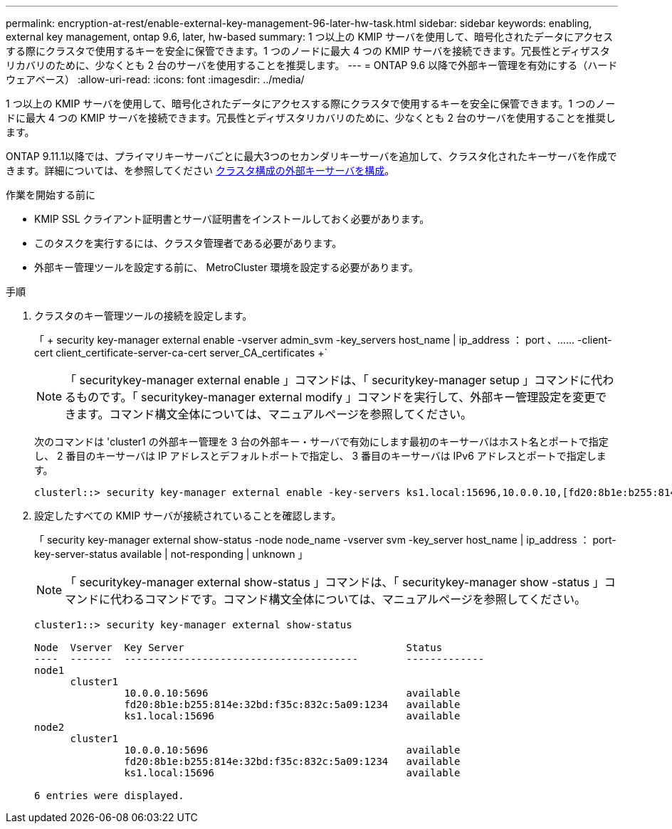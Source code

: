 ---
permalink: encryption-at-rest/enable-external-key-management-96-later-hw-task.html 
sidebar: sidebar 
keywords: enabling, external key management, ontap 9.6, later, hw-based 
summary: 1 つ以上の KMIP サーバを使用して、暗号化されたデータにアクセスする際にクラスタで使用するキーを安全に保管できます。1 つのノードに最大 4 つの KMIP サーバを接続できます。冗長性とディザスタリカバリのために、少なくとも 2 台のサーバを使用することを推奨します。 
---
= ONTAP 9.6 以降で外部キー管理を有効にする（ハードウェアベース）
:allow-uri-read: 
:icons: font
:imagesdir: ../media/


[role="lead"]
1 つ以上の KMIP サーバを使用して、暗号化されたデータにアクセスする際にクラスタで使用するキーを安全に保管できます。1 つのノードに最大 4 つの KMIP サーバを接続できます。冗長性とディザスタリカバリのために、少なくとも 2 台のサーバを使用することを推奨します。

ONTAP 9.11.1以降では、プライマリキーサーバごとに最大3つのセカンダリキーサーバを追加して、クラスタ化されたキーサーバを作成できます。詳細については、を参照してください xref:configure-cluster-key-server-task.html[クラスタ構成の外部キーサーバを構成]。

.作業を開始する前に
* KMIP SSL クライアント証明書とサーバ証明書をインストールしておく必要があります。
* このタスクを実行するには、クラスタ管理者である必要があります。
* 外部キー管理ツールを設定する前に、 MetroCluster 環境を設定する必要があります。


.手順
. クラスタのキー管理ツールの接続を設定します。
+
「 + security key-manager external enable -vserver admin_svm -key_servers host_name | ip_address ： port 、…… -client-cert client_certificate-server-ca-cert server_CA_certificates +`

+
[NOTE]
====
「 securitykey-manager external enable 」コマンドは、「 securitykey-manager setup 」コマンドに代わるものです。「 securitykey-manager external modify 」コマンドを実行して、外部キー管理設定を変更できます。コマンド構文全体については、マニュアルページを参照してください。

====
+
次のコマンドは 'cluster1 の外部キー管理を 3 台の外部キー・サーバで有効にします最初のキーサーバはホスト名とポートで指定し、 2 番目のキーサーバは IP アドレスとデフォルトポートで指定し、 3 番目のキーサーバは IPv6 アドレスとポートで指定します。

+
[listing]
----
clusterl::> security key-manager external enable -key-servers ks1.local:15696,10.0.0.10,[fd20:8b1e:b255:814e:32bd:f35c:832c:5a09]:1234 -client-cert AdminVserverClientCert -server-ca-certs AdminVserverServerCaCert
----
. 設定したすべての KMIP サーバが接続されていることを確認します。
+
「 security key-manager external show-status -node node_name -vserver svm -key_server host_name | ip_address ： port-key-server-status available | not-responding | unknown 」

+
[NOTE]
====
「 securitykey-manager external show-status 」コマンドは、「 securitykey-manager show -status 」コマンドに代わるコマンドです。コマンド構文全体については、マニュアルページを参照してください。

====
+
[listing]
----
cluster1::> security key-manager external show-status

Node  Vserver  Key Server                                     Status
----  -------  ---------------------------------------        -------------
node1
      cluster1
               10.0.0.10:5696                                 available
               fd20:8b1e:b255:814e:32bd:f35c:832c:5a09:1234   available
               ks1.local:15696                                available
node2
      cluster1
               10.0.0.10:5696                                 available
               fd20:8b1e:b255:814e:32bd:f35c:832c:5a09:1234   available
               ks1.local:15696                                available

6 entries were displayed.
----

